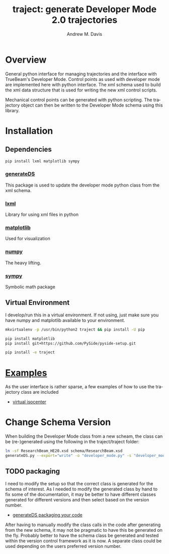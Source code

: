 #+OPTIONS: ':nil *:t -:t ::t <:t H:3 \n:nil ^:t arch:headline
#+OPTIONS: author:t c:nil creator:nil d:(not "LOGBOOK") date:t e:t
#+OPTIONS: email:nil f:t inline:t num:nil p:nil pri:nil prop:nil stat:t
#+OPTIONS: tags:t tasks:t tex:t timestamp:nil title:t toc:nil todo:t |:t
#+TITLE: traject: generate Developer Mode 2.0 trajectories
#+DATE:
#+AUTHOR: Andrew M. Davis
#+EMAIL: amdavis@uchicago.edu
#+LANGUAGE: en
#+SELECT_TAGS: export
#+EXCLUDE_TAGS: noexport

* Overview
  :PROPERTIES:
  :ID:       c0e0603e-7d7d-4b09-8c21-3621789af4a7
  :END:
General python interface for managing trajectories and the interface
with TrueBeam's Developer Mode. Control points as used with developer
mode are implemented here with python interface. The xml schema used
to build the xml data structure that is used for writing the new xml
control scripts.

Mechanical control points can be generated with python scripting. The
trajectory object can then be written to the Developer Mode schema
using this library.
* Installation
  :PROPERTIES:
  :ID:       eaccc350-7cc4-44ca-8974-55cf0e146246
  :END:
** Dependencies
   :PROPERTIES:
   :ID:       e0162040-8f2b-4e2a-90eb-a9ae6e6fcc89
   :END:
#+BEGIN_SRC sh
pip install lxml matplotlib sympy
#+END_SRC
*** [[https://pythonhosted.org/generateDS/][generateDS]]
    :PROPERTIES:
    :ID:       b98d38c7-f2ed-4f43-9338-084112d96aba
    :END:
This package is used to update the developer mode python class from
the xml schema.
*** [[http://lxml.de/][lxml]]
    :PROPERTIES:
    :ID:       06b1900a-21e8-4f57-83a9-3f86d7cd4c9e
    :END:
Library for using xml files in python
*** [[http://matplotlib.org/][matplotlib]]
    :PROPERTIES:
    :ID:       9f27f93c-4c34-4a7f-bac0-ad3d2b0eaa50
    :END:
Used for visualization
*** [[http://www.numpy.org/][numpy]]
    :PROPERTIES:
    :ID:       a076b858-f81f-412e-87e9-edec0026e328
    :END:
The heavy lifting.
*** [[http://www.sympy.org/en/index.html][sympy]]
    :PROPERTIES:
    :ID:       76e7c495-9d2e-459e-8bdc-da76508b5400
    :END:
Symbolic math package
** Virtual Environment
   :PROPERTIES:
   :ID:       0a2d9ed1-7b8d-4b22-be7b-ca41f0f5bfcd
   :END:
I develop/run this in a virtual environment. If not using, just make
sure you have numpy and matplotlib available to your environment.

#+BEGIN_SRC sh
mkvirtualenv -p /usr/bin/python2 traject && pip install -U pip

pip install matplotlib
pip install git+https://github.com/PySide/pyside-setup.git

pip install -e traject
#+END_SRC
* [[file:examples][Examples]]
  :PROPERTIES:
  :ID:       fbd76d00-1be7-4a52-a53a-f90fe80dd69e
  :END:
As the user interface is rather sparse, a few examples of how to use
the trajectory class are included

- [[file:examples/virtiso.py][virtual isocenter]]

* Change Schema Version
  :PROPERTIES:
  :ID:       3dd7aaaf-8ca6-49af-9b34-aebb0d148d38
  :END:
When building the Developer Mode class from a new scheam, the class
can be (re-)generated using the following in the traject/traject
folder:

#+BEGIN_SRC sh :dir traject :output raw
ln -sf ResearchBeam_HE20.xsd schema/ResearchBeam.xsd
generateDS.py --export="write" -o "developer_mode.py" -s "developer_modes_subs.py" schema/VarianResearchBeam.xsd
#+END_SRC
** TODO packaging
   :PROPERTIES:
   :ID:       2934AD27-2AB9-486C-8D3B-59B5B0DADDB4
   :END:
I need to modify the setup so that the correct class is generated for
the schema of interest. As I needed to modify the generated class by
hand to fix some of the documentation, it may be better to have
different classes generated for different versions and then select
based on the version number.

- [[https://pythonhosted.org/generateDS/#packaging-your-code][generateDS packaging your code]]

After having to manually modify the class calls in the code after
generating from the new schema, it may not be pragmatic to have this
be generated on the fly. Probably better to have the schema class be
generated and tested within the version control framework as it is
now. A separate class could be used depending on the users preferred
version number.
